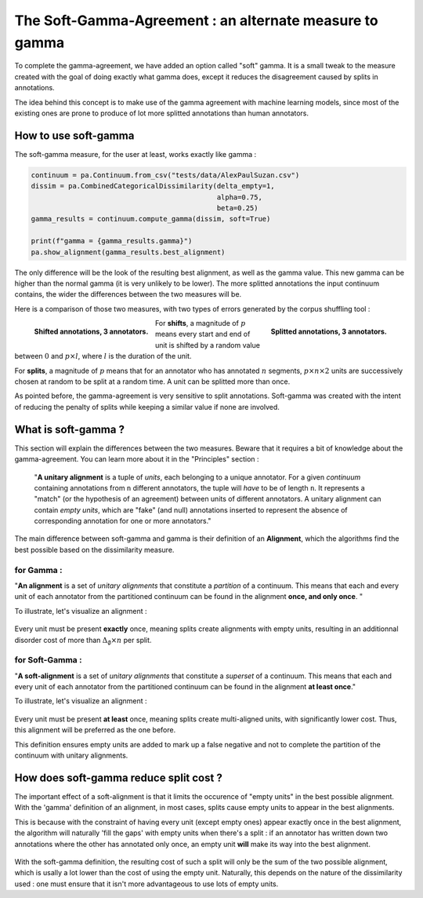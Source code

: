 .. _softgamma:

========================================================
The Soft-Gamma-Agreement : an alternate measure to gamma
========================================================

To complete the gamma-agreement, we have added an option called "soft" gamma.
It is a small tweak to the measure created with the goal of doing exactly what gamma
does, except it reduces the disagreement caused by splits in annotations.

The idea behind this concept is to make use of the gamma agreement with machine learning models,
since most of the existing ones are prone to produce of lot more splitted annotations than human annotators.

How to use soft-gamma
~~~~~~~~~~~~~~~~~~~~~

The soft-gamma measure, for the user at least, works exactly like gamma :

.. code-block:: python

    continuum = pa.Continuum.from_csv("tests/data/AlexPaulSuzan.csv")
    dissim = pa.CombinedCategoricalDissimilarity(delta_empty=1,
                                                 alpha=0.75,
                                                 beta=0.25)
    gamma_results = continuum.compute_gamma(dissim, soft=True)

    print(f"gamma = {gamma_results.gamma}")
    pa.show_alignment(gamma_results.best_alignment)

The only difference will be the look of the resulting best alignment, as well as the gamma value.
This new gamma can be higher than the normal gamma (it is very unlikely to be lower).
The more splitted annotations the input continuum contains, the wider the differences between the two measures will be.

Here is a comparison of those two measures, with two types of errors generated by the corpus shuffling tool :

.. figure:: images/cmpsoftshift.png
  :scale: 64%
  :align: left

  **Shifted annotations, 3 annotators.**

.. figure:: images/cmpsoftsplit.png
  :scale: 64%
  :align: right

  **Splitted annotations, 3 annotators.**

For **shifts**, a magnitude of :math:`p` means every start and end of unit is shifted by a random value
between :math:`0` and :math:`p \times l`, where :math:`l` is the duration of the unit.

For **splits**, a magnitude of :math:`p` means that for an annotator who has annotated :math:`n` segments,
:math:`p \times n \times 2` units are successively chosen at random to be split at a random time.
A unit can be splitted more than once.

As pointed before, the gamma-agreement is very sensitive to split annotations. Soft-gamma was created with the intent
of reducing the penalty of splits while keeping a similar value if none are involved.

What is soft-gamma ?
~~~~~~~~~~~~~~~~~~~~

This section will explain the differences between the two measures. Beware that it requires a bit of knowledge about the
gamma-agreement. You can learn more about it in the "Principles" section :

    "**A unitary alignment** is a tuple of `units`, each belonging to a unique annotator.
    For a given `continuum` containing annotations from ``n`` different annotators,
    the tuple will *have* to be of length ``n``. It represents a "match" (or the hypothesis of an agreement)
    between units of different annotators. A unitary alignment can contain `empty units`,
    which are "fake" (and null) annotations inserted to represent the absence of corresponding annotation
    for one or more annotators."

The main difference between soft-gamma and gamma is their definition of an **Alignment**, which the algorithms find the
best possible based on the dissimilarity measure.

for Gamma :
===========

"**An alignment** is a set of `unitary alignments` that constitute a *partition*
of a continuum. This means that each and every unit of each annotator from the partitioned continuum can be found
in the alignment **once, and only once**. "

To illustrate, let's visualize an alignment :

.. figure:: images/not_soft_alignment.png
  :scale: 64%
  :align: center

Every unit must be present **exactly** once, meaning splits create alignments with empty units,
resulting in an additionnal disorder cost of more than :math:`\Delta_\emptyset \times n` per split.




for Soft-Gamma :
================

"**A soft-alignment** is a set of `unitary alignments` that constitute a *superset*
of a continuum. This means that each and every unit of each annotator from the partitioned continuum can be found
in the alignment **at least once**."

To illustrate, let's visualize an alignment :

.. figure:: images/soft_alignment.png
  :scale: 64%
  :align: center

Every unit must be present **at least** once, meaning splits create multi-aligned units,
with significantly lower cost. Thus, this alignment will be preferred as the one before.

This definition ensures empty units are added to mark up a false negative and not to complete the partition
of the continuum with unitary alignments.


How does soft-gamma reduce split cost ?
~~~~~~~~~~~~~~~~~~~~~~~~~~~~~~~~~~~~~~~

The important effect of a soft-alignment is that it limits the occurence of "empty units" in the best possible alignment.
With the 'gamma' definition of an alignment, in most cases, splits cause empty units to appear in the best alignments.

This is because with the constraint of having every unit (except empty ones) appear exactly once in the best alignment,
the algorithm will naturally 'fill the gaps' with empty units when there's a split : if an annotator has written down two annotations
where the other has annotated only once, an empty unit **will** make its way into the best alignment.

.. figure:: images/compalignment.png
  :scale: 64%
  :align: center

With the soft-gamma definition, the resulting cost of such a split will only be the sum of the two possible alignment, which
is usally a lot lower than the cost of using the empty unit. Naturally, this depends on the nature of the dissimilarity used :
one must ensure that it isn't more advantageous to use lots of empty units.








